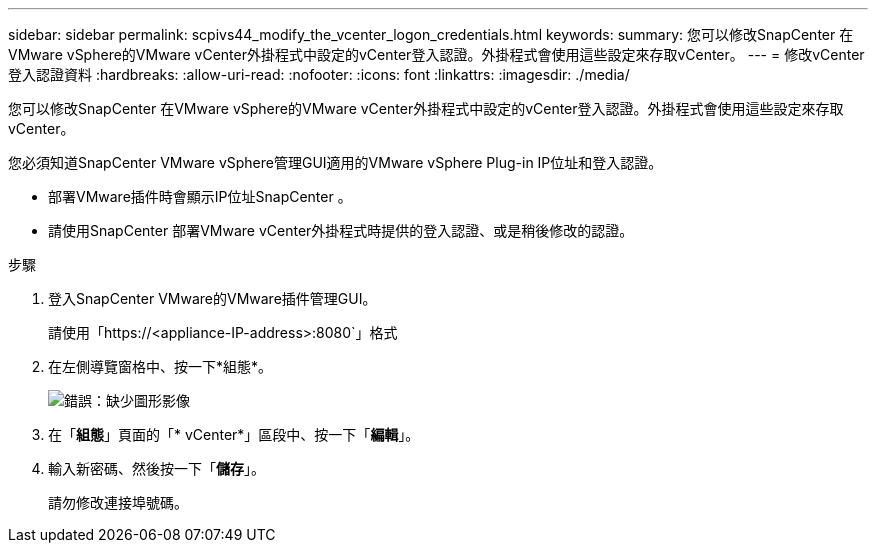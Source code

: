 ---
sidebar: sidebar 
permalink: scpivs44_modify_the_vcenter_logon_credentials.html 
keywords:  
summary: 您可以修改SnapCenter 在VMware vSphere的VMware vCenter外掛程式中設定的vCenter登入認證。外掛程式會使用這些設定來存取vCenter。 
---
= 修改vCenter登入認證資料
:hardbreaks:
:allow-uri-read: 
:nofooter: 
:icons: font
:linkattrs: 
:imagesdir: ./media/


您可以修改SnapCenter 在VMware vSphere的VMware vCenter外掛程式中設定的vCenter登入認證。外掛程式會使用這些設定來存取vCenter。

您必須知道SnapCenter VMware vSphere管理GUI適用的VMware vSphere Plug-in IP位址和登入認證。

* 部署VMware插件時會顯示IP位址SnapCenter 。
* 請使用SnapCenter 部署VMware vCenter外掛程式時提供的登入認證、或是稍後修改的認證。


.步驟
. 登入SnapCenter VMware的VMware插件管理GUI。
+
請使用「https://<appliance-IP-address>:8080`」格式

. 在左側導覽窗格中、按一下*組態*。
+
image:scpivs44_image30.png["錯誤：缺少圖形影像"]

. 在「*組態*」頁面的「* vCenter*」區段中、按一下「*編輯*」。
. 輸入新密碼、然後按一下「*儲存*」。
+
請勿修改連接埠號碼。


